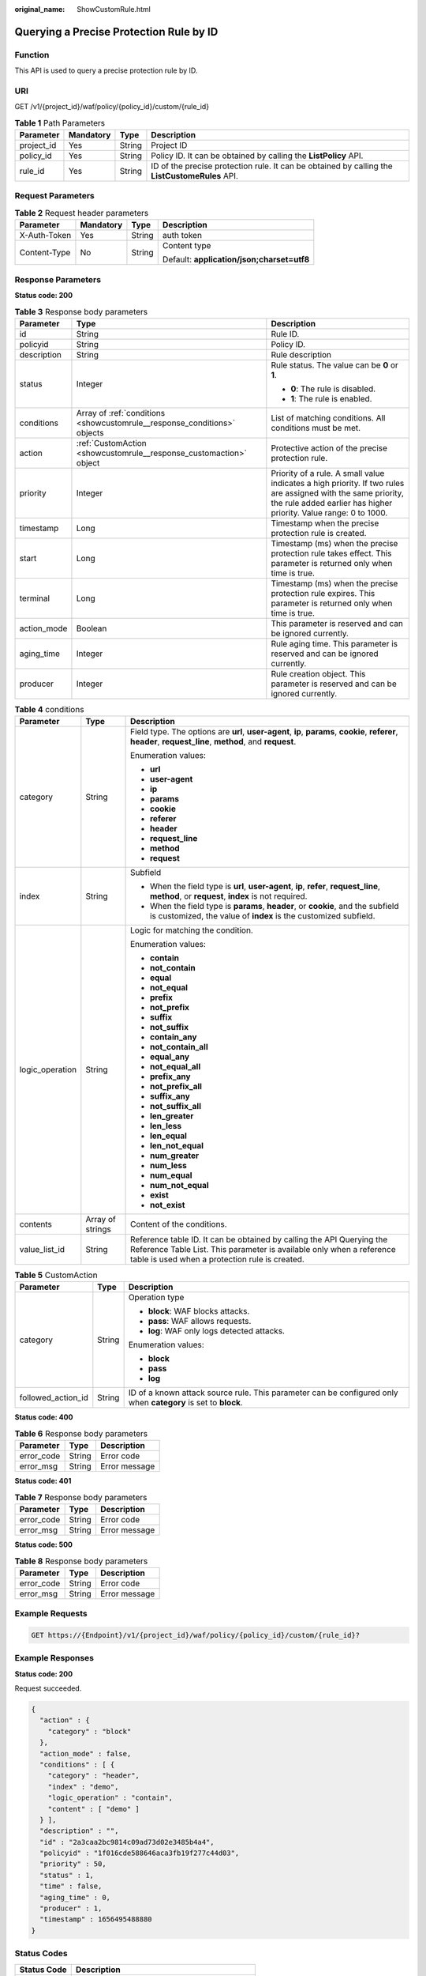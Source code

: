 :original_name: ShowCustomRule.html

.. _ShowCustomRule:

Querying a Precise Protection Rule by ID
========================================

Function
--------

This API is used to query a precise protection rule by ID.

URI
---

GET /v1/{project_id}/waf/policy/{policy_id}/custom/{rule_id}

.. table:: **Table 1** Path Parameters

   +------------+-----------+--------+------------------------------------------------------------------------------------------------+
   | Parameter  | Mandatory | Type   | Description                                                                                    |
   +============+===========+========+================================================================================================+
   | project_id | Yes       | String | Project ID                                                                                     |
   +------------+-----------+--------+------------------------------------------------------------------------------------------------+
   | policy_id  | Yes       | String | Policy ID. It can be obtained by calling the **ListPolicy** API.                               |
   +------------+-----------+--------+------------------------------------------------------------------------------------------------+
   | rule_id    | Yes       | String | ID of the precise protection rule. It can be obtained by calling the **ListCustomeRules** API. |
   +------------+-----------+--------+------------------------------------------------------------------------------------------------+

Request Parameters
------------------

.. table:: **Table 2** Request header parameters

   +-----------------+-----------------+-----------------+--------------------------------------------+
   | Parameter       | Mandatory       | Type            | Description                                |
   +=================+=================+=================+============================================+
   | X-Auth-Token    | Yes             | String          | auth token                                 |
   +-----------------+-----------------+-----------------+--------------------------------------------+
   | Content-Type    | No              | String          | Content type                               |
   |                 |                 |                 |                                            |
   |                 |                 |                 | Default: **application/json;charset=utf8** |
   +-----------------+-----------------+-----------------+--------------------------------------------+

Response Parameters
-------------------

**Status code: 200**

.. table:: **Table 3** Response body parameters

   +-----------------------+--------------------------------------------------------------------------+------------------------------------------------------------------------------------------------------------------------------------------------------------------------------------+
   | Parameter             | Type                                                                     | Description                                                                                                                                                                        |
   +=======================+==========================================================================+====================================================================================================================================================================================+
   | id                    | String                                                                   | Rule ID.                                                                                                                                                                           |
   +-----------------------+--------------------------------------------------------------------------+------------------------------------------------------------------------------------------------------------------------------------------------------------------------------------+
   | policyid              | String                                                                   | Policy ID.                                                                                                                                                                         |
   +-----------------------+--------------------------------------------------------------------------+------------------------------------------------------------------------------------------------------------------------------------------------------------------------------------+
   | description           | String                                                                   | Rule description                                                                                                                                                                   |
   +-----------------------+--------------------------------------------------------------------------+------------------------------------------------------------------------------------------------------------------------------------------------------------------------------------+
   | status                | Integer                                                                  | Rule status. The value can be **0** or **1**.                                                                                                                                      |
   |                       |                                                                          |                                                                                                                                                                                    |
   |                       |                                                                          | -  **0**: The rule is disabled.                                                                                                                                                    |
   |                       |                                                                          |                                                                                                                                                                                    |
   |                       |                                                                          | -  **1**: The rule is enabled.                                                                                                                                                     |
   +-----------------------+--------------------------------------------------------------------------+------------------------------------------------------------------------------------------------------------------------------------------------------------------------------------+
   | conditions            | Array of :ref:`conditions <showcustomrule__response_conditions>` objects | List of matching conditions. All conditions must be met.                                                                                                                           |
   +-----------------------+--------------------------------------------------------------------------+------------------------------------------------------------------------------------------------------------------------------------------------------------------------------------+
   | action                | :ref:`CustomAction <showcustomrule__response_customaction>` object       | Protective action of the precise protection rule.                                                                                                                                  |
   +-----------------------+--------------------------------------------------------------------------+------------------------------------------------------------------------------------------------------------------------------------------------------------------------------------+
   | priority              | Integer                                                                  | Priority of a rule. A small value indicates a high priority. If two rules are assigned with the same priority, the rule added earlier has higher priority. Value range: 0 to 1000. |
   +-----------------------+--------------------------------------------------------------------------+------------------------------------------------------------------------------------------------------------------------------------------------------------------------------------+
   | timestamp             | Long                                                                     | Timestamp when the precise protection rule is created.                                                                                                                             |
   +-----------------------+--------------------------------------------------------------------------+------------------------------------------------------------------------------------------------------------------------------------------------------------------------------------+
   | start                 | Long                                                                     | Timestamp (ms) when the precise protection rule takes effect. This parameter is returned only when time is true.                                                                   |
   +-----------------------+--------------------------------------------------------------------------+------------------------------------------------------------------------------------------------------------------------------------------------------------------------------------+
   | terminal              | Long                                                                     | Timestamp (ms) when the precise protection rule expires. This parameter is returned only when time is true.                                                                        |
   +-----------------------+--------------------------------------------------------------------------+------------------------------------------------------------------------------------------------------------------------------------------------------------------------------------+
   | action_mode           | Boolean                                                                  | This parameter is reserved and can be ignored currently.                                                                                                                           |
   +-----------------------+--------------------------------------------------------------------------+------------------------------------------------------------------------------------------------------------------------------------------------------------------------------------+
   | aging_time            | Integer                                                                  | Rule aging time. This parameter is reserved and can be ignored currently.                                                                                                          |
   +-----------------------+--------------------------------------------------------------------------+------------------------------------------------------------------------------------------------------------------------------------------------------------------------------------+
   | producer              | Integer                                                                  | Rule creation object. This parameter is reserved and can be ignored currently.                                                                                                     |
   +-----------------------+--------------------------------------------------------------------------+------------------------------------------------------------------------------------------------------------------------------------------------------------------------------------+

.. _showcustomrule__response_conditions:

.. table:: **Table 4** conditions

   +-----------------------+-----------------------+-------------------------------------------------------------------------------------------------------------------------------------------------------------------------------------------------+
   | Parameter             | Type                  | Description                                                                                                                                                                                     |
   +=======================+=======================+=================================================================================================================================================================================================+
   | category              | String                | Field type. The options are **url**, **user-agent**, **ip**, **params**, **cookie**, **referer**, **header**, **request_line**, **method**, and **request**.                                    |
   |                       |                       |                                                                                                                                                                                                 |
   |                       |                       | Enumeration values:                                                                                                                                                                             |
   |                       |                       |                                                                                                                                                                                                 |
   |                       |                       | -  **url**                                                                                                                                                                                      |
   |                       |                       |                                                                                                                                                                                                 |
   |                       |                       | -  **user-agent**                                                                                                                                                                               |
   |                       |                       |                                                                                                                                                                                                 |
   |                       |                       | -  **ip**                                                                                                                                                                                       |
   |                       |                       |                                                                                                                                                                                                 |
   |                       |                       | -  **params**                                                                                                                                                                                   |
   |                       |                       |                                                                                                                                                                                                 |
   |                       |                       | -  **cookie**                                                                                                                                                                                   |
   |                       |                       |                                                                                                                                                                                                 |
   |                       |                       | -  **referer**                                                                                                                                                                                  |
   |                       |                       |                                                                                                                                                                                                 |
   |                       |                       | -  **header**                                                                                                                                                                                   |
   |                       |                       |                                                                                                                                                                                                 |
   |                       |                       | -  **request_line**                                                                                                                                                                             |
   |                       |                       |                                                                                                                                                                                                 |
   |                       |                       | -  **method**                                                                                                                                                                                   |
   |                       |                       |                                                                                                                                                                                                 |
   |                       |                       | -  **request**                                                                                                                                                                                  |
   +-----------------------+-----------------------+-------------------------------------------------------------------------------------------------------------------------------------------------------------------------------------------------+
   | index                 | String                | Subfield                                                                                                                                                                                        |
   |                       |                       |                                                                                                                                                                                                 |
   |                       |                       | -  When the field type is **url**, **user-agent**, **ip**, **refer**, **request_line**, **method**, or **request**, **index** is not required.                                                  |
   |                       |                       |                                                                                                                                                                                                 |
   |                       |                       | -  When the field type is **params**, **header**, or **cookie**, and the subfield is customized, the value of **index** is the customized subfield.                                             |
   +-----------------------+-----------------------+-------------------------------------------------------------------------------------------------------------------------------------------------------------------------------------------------+
   | logic_operation       | String                | Logic for matching the condition.                                                                                                                                                               |
   |                       |                       |                                                                                                                                                                                                 |
   |                       |                       | Enumeration values:                                                                                                                                                                             |
   |                       |                       |                                                                                                                                                                                                 |
   |                       |                       | -  **contain**                                                                                                                                                                                  |
   |                       |                       |                                                                                                                                                                                                 |
   |                       |                       | -  **not_contain**                                                                                                                                                                              |
   |                       |                       |                                                                                                                                                                                                 |
   |                       |                       | -  **equal**                                                                                                                                                                                    |
   |                       |                       |                                                                                                                                                                                                 |
   |                       |                       | -  **not_equal**                                                                                                                                                                                |
   |                       |                       |                                                                                                                                                                                                 |
   |                       |                       | -  **prefix**                                                                                                                                                                                   |
   |                       |                       |                                                                                                                                                                                                 |
   |                       |                       | -  **not_prefix**                                                                                                                                                                               |
   |                       |                       |                                                                                                                                                                                                 |
   |                       |                       | -  **suffix**                                                                                                                                                                                   |
   |                       |                       |                                                                                                                                                                                                 |
   |                       |                       | -  **not_suffix**                                                                                                                                                                               |
   |                       |                       |                                                                                                                                                                                                 |
   |                       |                       | -  **contain_any**                                                                                                                                                                              |
   |                       |                       |                                                                                                                                                                                                 |
   |                       |                       | -  **not_contain_all**                                                                                                                                                                          |
   |                       |                       |                                                                                                                                                                                                 |
   |                       |                       | -  **equal_any**                                                                                                                                                                                |
   |                       |                       |                                                                                                                                                                                                 |
   |                       |                       | -  **not_equal_all**                                                                                                                                                                            |
   |                       |                       |                                                                                                                                                                                                 |
   |                       |                       | -  **prefix_any**                                                                                                                                                                               |
   |                       |                       |                                                                                                                                                                                                 |
   |                       |                       | -  **not_prefix_all**                                                                                                                                                                           |
   |                       |                       |                                                                                                                                                                                                 |
   |                       |                       | -  **suffix_any**                                                                                                                                                                               |
   |                       |                       |                                                                                                                                                                                                 |
   |                       |                       | -  **not_suffix_all**                                                                                                                                                                           |
   |                       |                       |                                                                                                                                                                                                 |
   |                       |                       | -  **len_greater**                                                                                                                                                                              |
   |                       |                       |                                                                                                                                                                                                 |
   |                       |                       | -  **len_less**                                                                                                                                                                                 |
   |                       |                       |                                                                                                                                                                                                 |
   |                       |                       | -  **len_equal**                                                                                                                                                                                |
   |                       |                       |                                                                                                                                                                                                 |
   |                       |                       | -  **len_not_equal**                                                                                                                                                                            |
   |                       |                       |                                                                                                                                                                                                 |
   |                       |                       | -  **num_greater**                                                                                                                                                                              |
   |                       |                       |                                                                                                                                                                                                 |
   |                       |                       | -  **num_less**                                                                                                                                                                                 |
   |                       |                       |                                                                                                                                                                                                 |
   |                       |                       | -  **num_equal**                                                                                                                                                                                |
   |                       |                       |                                                                                                                                                                                                 |
   |                       |                       | -  **num_not_equal**                                                                                                                                                                            |
   |                       |                       |                                                                                                                                                                                                 |
   |                       |                       | -  **exist**                                                                                                                                                                                    |
   |                       |                       |                                                                                                                                                                                                 |
   |                       |                       | -  **not_exist**                                                                                                                                                                                |
   +-----------------------+-----------------------+-------------------------------------------------------------------------------------------------------------------------------------------------------------------------------------------------+
   | contents              | Array of strings      | Content of the conditions.                                                                                                                                                                      |
   +-----------------------+-----------------------+-------------------------------------------------------------------------------------------------------------------------------------------------------------------------------------------------+
   | value_list_id         | String                | Reference table ID. It can be obtained by calling the API Querying the Reference Table List. This parameter is available only when a reference table is used when a protection rule is created. |
   +-----------------------+-----------------------+-------------------------------------------------------------------------------------------------------------------------------------------------------------------------------------------------+

.. _showcustomrule__response_customaction:

.. table:: **Table 5** CustomAction

   +-----------------------+-----------------------+----------------------------------------------------------------------------------------------------------------+
   | Parameter             | Type                  | Description                                                                                                    |
   +=======================+=======================+================================================================================================================+
   | category              | String                | Operation type                                                                                                 |
   |                       |                       |                                                                                                                |
   |                       |                       | -  **block**: WAF blocks attacks.                                                                              |
   |                       |                       |                                                                                                                |
   |                       |                       | -  **pass**: WAF allows requests.                                                                              |
   |                       |                       |                                                                                                                |
   |                       |                       | -  **log**: WAF only logs detected attacks.                                                                    |
   |                       |                       |                                                                                                                |
   |                       |                       | Enumeration values:                                                                                            |
   |                       |                       |                                                                                                                |
   |                       |                       | -  **block**                                                                                                   |
   |                       |                       |                                                                                                                |
   |                       |                       | -  **pass**                                                                                                    |
   |                       |                       |                                                                                                                |
   |                       |                       | -  **log**                                                                                                     |
   +-----------------------+-----------------------+----------------------------------------------------------------------------------------------------------------+
   | followed_action_id    | String                | ID of a known attack source rule. This parameter can be configured only when **category** is set to **block**. |
   +-----------------------+-----------------------+----------------------------------------------------------------------------------------------------------------+

**Status code: 400**

.. table:: **Table 6** Response body parameters

   ========== ====== =============
   Parameter  Type   Description
   ========== ====== =============
   error_code String Error code
   error_msg  String Error message
   ========== ====== =============

**Status code: 401**

.. table:: **Table 7** Response body parameters

   ========== ====== =============
   Parameter  Type   Description
   ========== ====== =============
   error_code String Error code
   error_msg  String Error message
   ========== ====== =============

**Status code: 500**

.. table:: **Table 8** Response body parameters

   ========== ====== =============
   Parameter  Type   Description
   ========== ====== =============
   error_code String Error code
   error_msg  String Error message
   ========== ====== =============

Example Requests
----------------

.. code-block:: text

   GET https://{Endpoint}/v1/{project_id}/waf/policy/{policy_id}/custom/{rule_id}?

Example Responses
-----------------

**Status code: 200**

Request succeeded.

.. code-block::

   {
     "action" : {
       "category" : "block"
     },
     "action_mode" : false,
     "conditions" : [ {
       "category" : "header",
       "index" : "demo",
       "logic_operation" : "contain",
       "content" : [ "demo" ]
     } ],
     "description" : "",
     "id" : "2a3caa2bc9814c09ad73d02e3485b4a4",
     "policyid" : "1f016cde588646aca3fb19f277c44d03",
     "priority" : 50,
     "status" : 1,
     "time" : false,
     "aging_time" : 0,
     "producer" : 1,
     "timestamp" : 1656495488880
   }

Status Codes
------------

=========== =============================================
Status Code Description
=========== =============================================
200         Request succeeded.
400         Request failed.
401         The token does not have required permissions.
500         Internal server error.
=========== =============================================

Error Codes
-----------

See :ref:`Error Codes <errorcode>`.
